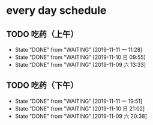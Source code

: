 * every day schedule
  
** TODO 吃药（上午）
   DEADLINE: <2019-11-12 二 +1d>
   :PROPERTIES:
   :LAST_REPEAT: [2019-11-11 一 11:28]
   :END:
   - State "DONE"       from "WAITING"    [2019-11-11 一 11:28]
   - State "DONE"       from "WAITING"    [2019-11-10 日 09:55]
   - State "DONE"       from "WAITING"    [2019-11-09 六 13:33]

** TODO 吃药（下午）
   DEADLINE: <2019-11-12 二 +1d>
   :PROPERTIES:
   :LAST_REPEAT: [2019-11-11 一 19:51]
   :END:
   - State "DONE"       from "WAITING"    [2019-11-11 一 19:51]
   - State "DONE"       from "WAITING"    [2019-11-10 日 21:02]
   - State "DONE"       from "WAITING"    [2019-11-09 六 20:38]
